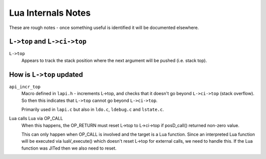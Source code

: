 ===================
Lua Internals Notes
===================


These are rough notes - once something useful is identified it will be documented elsewhere.

``L->top`` and ``L->ci->top``
-----------------------------

``L->top``
  Appears to track the stack position where the next argument will be pushed (i.e. stack top).


How is ``L->top`` updated
-------------------------

``api_incr_top``
  Macro defined in ``lapi.h`` - increments L->top, and checks that it doesn't go beyond ``L->ci->top`` (stack overflow). So then this indicates that ``L->top`` cannot go beyond ``L->ci->top``.

  Primarily used in ``lapi.c`` but also in ``ldo.c``, ``ldebug.c`` and ``lstate.c``.



Lua calls Lua via OP_CALL
  When this happens, the OP_RETURN must reset L->top to L->ci->top if posD_call() returned non-zero value.

  This can only happen when OP_CALL is involved and the target is a Lua function. 
  Since an interpreted Lua function will be executed via luaV_execute() which doesn't reset L->top for external calls, we need to handle this.
  If the Lua function was JITed then we also need to reset.

